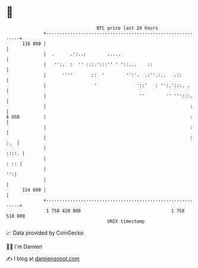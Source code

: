 * 👋

#+begin_example
                                     BTC price last 24 hours                    
                 +------------------------------------------------------------+ 
         116 000 |                                                            | 
                 |  .      .':..:        .....                                | 
                 |   '':.  :  '' :::.':::'' ' '::...    ::                    | 
                 |      ''''       ::  '        '':'.  .:''.:..   .::         | 
                 |                  '               '::'   : '':.':::. .      | 
                 |                                   ''        '' ''':::.     | 
                 |                                                      :     | 
   $ USD         |                                                      :     | 
                 |                                                      :     | 
                 |                                                      : :.  | 
                 |                                                      ::::. | 
                 |                                                       : :: | 
                 |                                                         '':| 
                 |                                                            | 
         114 000 |                                                            | 
                 +------------------------------------------------------------+ 
                  1 758 420 000                                  1 758 510 000  
                                         UNIX timestamp                         
#+end_example
📈 Data provided by CoinGecko

🧑‍💻 I'm Damien

✍️ I blog at [[https://www.damiengonot.com][damiengonot.com]]
